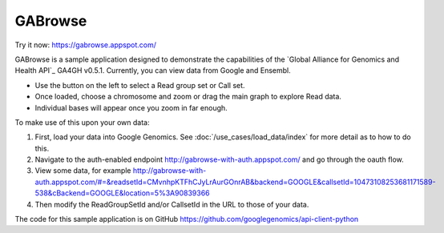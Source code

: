 GABrowse
========

Try it now: https://gabrowse.appspot.com/

GABrowse is a sample application designed to demonstrate the capabilities of the
`Global Alliance for Genomics and Health API`_ GA4GH v0.5.1.  Currently, you can view data from Google and Ensembl.

* Use the button on the left to select a Read group set or Call set.
* Once loaded, choose a chromosome and zoom or drag the main graph to explore Read data.
* Individual bases will appear once you zoom in far enough.

To make use of this upon your own data:

(1) First, load your data into Google Genomics.  See :doc:`/use_cases/load_data/index` for more detail as to how to do this.
(2) Navigate to the auth-enabled endpoint http://gabrowse-with-auth.appspot.com/ and go through the oauth flow.
(3) View some data, for example http://gabrowse-with-auth.appspot.com/#=&readsetId=CMvnhpKTFhCJyLrAurGOnrAB&backend=GOOGLE&callsetId=10473108253681171589-538&cBackend=GOOGLE&location=5%3A90839366
(4) Then modify the ReadGroupSetId and/or CallsetId in the URL to those of your data.

The code for this sample application is on GitHub https://github.com/googlegenomics/api-client-python
